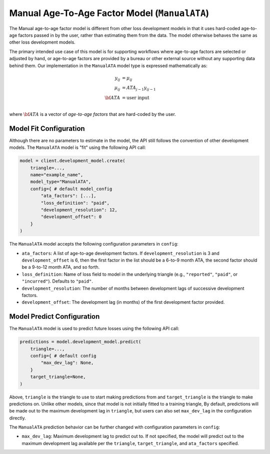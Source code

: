 Manual Age-To-Age Factor Model (``ManualATA``)
----------------------------------------------

The Manual age-to-age factor model is different from other loss development models in that it uses
hard-coded age-to-age factors passed in by the user, rather than estimating them from the data.
The model otherwise behaves the same as other loss development models.

The primary intended use case of this model is for supporting workflows where age-to-age factors are 
selected or adjusted by hand, or age-to-age factors are provided by a bureau or other external 
source without any supporting data behind them. Our implementation in the ``ManualATA`` model type is
expressed mathematically as:

.. math::
    \begin{align}
        y_{ij} &= \mu_{ij}\\
        \mu_{ij} &= ATA_{j - 1} y_{ij-1}\\
        \bf{ATA} &= \text{user input}\\
    \end{align}

where :math:`\bf{ATA}` is a vector of *age-to-age factors* that are hard-coded by the user.  

Model Fit Configuration
^^^^^^^^^^^^^^^^^^^^^^^^

Although there are no parameters to estimate in the model, the API still follows the convention of
other development models. The ``ManualATA`` model is "fit" using the following API call: 

.. code-block:: python

    model = client.development_model.create(
        triangle=...,
        name="example_name",
        model_type="ManualATA",
        config={ # default model_config
            "ata_factors": [...],
            "loss_definition": "paid",
            "development_resolution": 12,
            "development_offset": 0
        }
    )

The ``ManualATA`` model accepts the following configuration parameters in ``config``:

- ``ata_factors``: A list of age-to-age development factors. If ``development_resolution`` is 3 and ``development_offset`` is 6, then the first factor in the list should be a 6-to-9 month ATA, the second factor should be a 9-to-12 month ATA, and so forth.
- ``loss_definition``: Name of loss field to model in the underlying triangle (e.g., ``"reported"``, ``"paid"``, or ``"incurred"``). Defaults to ``"paid"``.
- ``development_resolution``: The number of months between development lags of successive development factors.
- ``development_offset``: The development lag (in months) of the first development factor provided.


Model Predict Configuration
^^^^^^^^^^^^^^^^^^^^^^^^^^^^

The ``ManualATA`` model is used to predict future losses using the following API call:

.. code-block:: python

    predictions = model.development_model.predict(
        triangle=...,
        config={ # default config
            "max_dev_lag": None,
        }
        target_triangle=None,
    )

Above, ``triangle`` is the triangle to use to start making predictions from and ``target_triangle`` 
is the triangle to make predictions on. Unlike other models, since that model is not initially 
fitted to a training triangle,  By default, predictions will be made out to the maximum development lag in ``triangle``, but users can also set ``max_dev_lag`` in the configuration directly.

The ``ManualATA`` prediction behavior can be further changed with configuration parameters in ``config``:

- ``max_dev_lag``: Maximum development lag to predict out to. If not specified, the model will predict out to the maximum development lag available per the ``triangle``, ``target_triangle``, and ``ata_factors`` specified.